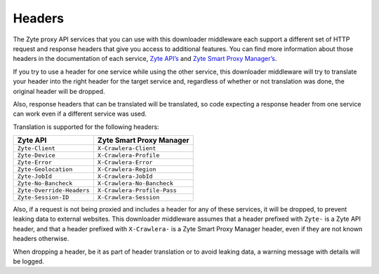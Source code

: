 Headers
=======

The Zyte proxy API services that you can use with this downloader middleware
each support a different set of HTTP request and response headers that give
you access to additional features. You can find more information about those
headers in the documentation of each service, `Zyte API’s <zyte-api-headers>`_
and `Zyte Smart Proxy Manager’s <spm-headers>`_.

.. _zyte-api-headers: https://example.com
.. _spm-headers: https://docs.zyte.com/smart-proxy-manager.html#request-headers

If you try to use a header for one service while using the other service, this
downloader middleware will try to translate your header into the right header
for the target service and, regardless of whether or not translation was done,
the original header will be dropped.

Also, response headers that can be translated will be translated, so code
expecting a response header from one service can work even if a different
service was used.

Translation is supported for the following headers:

========================= ===========================
Zyte API                  Zyte Smart Proxy Manager
========================= ===========================
``Zyte-Client``           ``X-Crawlera-Client``
``Zyte-Device``           ``X-Crawlera-Profile``
``Zyte-Error``            ``X-Crawlera-Error``
``Zyte-Geolocation``      ``X-Crawlera-Region``
``Zyte-JobId``            ``X-Crawlera-JobId``
``Zyte-No-Bancheck``      ``X-Crawlera-No-Bancheck``
``Zyte-Override-Headers`` ``X-Crawlera-Profile-Pass``
``Zyte-Session-ID``       ``X-Crawlera-Session``
========================= ===========================

Also, if a request is not being proxied and includes a header for any of these
services, it will be dropped, to prevent leaking data to external websites.
This downloader middleware assumes that a header prefixed with ``Zyte-`` is a
Zyte API header, and that a header prefixed with ``X-Crawlera-`` is a Zyte
Smart Proxy Manager header, even if they are not known headers otherwise.

When dropping a header, be it as part of header translation or to avoid leaking
data, a warning message with details will be logged.
